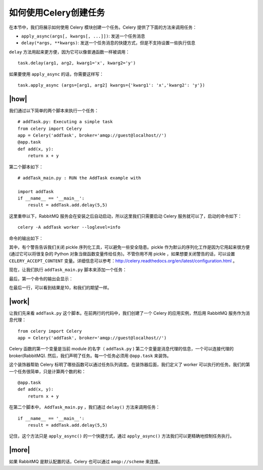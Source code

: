 如何使用Celery创建任务
======================

在本节中，我们将展示如何使用 Celery 模块创建一个任务。Celery 提供了下面的方法来调用任务：

- ``apply_async(args[, kwargs[, ...]])``: 发送一个任务消息
- ``delay(*args, **kwargs)``: 发送一个任务消息的快捷方式，但是不支持设置一些执行信息

``delay`` 方法用起来更方便，因为它可以像普通函数一样被调用： ::

    task.delay(arg1, arg2, kwarg1='x', kwarg2='y')

如果要使用 ``apply_async`` 的话，你需要这样写： ::

    task.apply_async (args=[arg1, arg2] kwargs={'kwarg1': 'x','kwarg2': 'y'})

|how|
-----

我们通过以下简单的两个脚本来执行一个任务： ::

    # addTask.py: Executing a simple task
    from celery import Celery
    app = Celery('addTask', broker='amqp://guest@localhost//')
    @app.task
    def add(x, y):
        return x + y

第二个脚本如下： ::

    # addTask_main.py : RUN the AddTask example with

    import addTask
    if __name__ == '__main__':
        result = addTask.add.delay(5,5)

这里重申以下，RabbitMQ 服务会在安装之后自动启动，所以这里我们只需要启动 Celery 服务就可以了，启动的命令如下： ::

    celery -A addTask worker --loglevel=info

命令的输出如下：

.. image:: ../images/Page-177-Image-24.png

其中，有个警告告诉我们关闭 pickle 序列化工具，可以避免一些安全隐患。pickle 作为默认的序列化工作是因为它用起来很方便(通过它可以将很复杂的 Python 对象当做函数变量传给任务)。不管你用不用 pickle ，如果想要关闭警告的话，可以设置 ``CELERY_ACCEPT_CONTENT`` 变量。详细信息可以参考：http://celery.readthedocs.org/en/latest/configuration.html 。

现在，让我们执行 ``addTask_main.py`` 脚本来添加一个任务：

.. image:: ../images/Page-177-Image-25.png

最后，第一个命令的输出会显示：

.. image:: ../images/Page-178-Image-26.png

在最后一行，可以看到结果是10，和我们的期望一样。

|work|
------

让我们先来看 ``addTask.py`` 这个脚本。在前两行的代码中，我们创建了一个 Celery 的应用实例，然后用 RabbitMQ 服务作为消息代理： ::

    from celery import Celery
    app = Celery('addTask', broker='amqp://guest@localhost//')

Celery 函数的第一个变量是当前 module 的名字（ ``addTask.py`` ) 第二个变量是消息代理的信息，一个可以连接代理的 broker(RabbitMQ). 然后，我们声明了任务。每一个任务必须用 ``@app.task`` 来装饰。

这个装饰器帮助 Celery 标明了哪些函数可以通过任务队列调度。在装饰器后面，我们定义了 worker 可以执行的任务。我们的第一个任务很简单，只是计算两个数的和： ::

    @app.task
    def add(x, y):
        return x + y

在第二个脚本中， ``AddTask_main.py`` ，我们通过 ``delay()`` 方法来调用任务： ::

    if __name__ == '__main__':
        result = addTask.add.delay(5,5)
 
记住，这个方法只是 ``apply_async()`` 的一个快捷方式，通过 ``apply_async()`` 方法我们可以更精确地控制任务执行。

|more|
------

如果 RabbitMQ 是默认配置的话，Celery 也可以通过 ``amqp://scheme`` 来连接。
